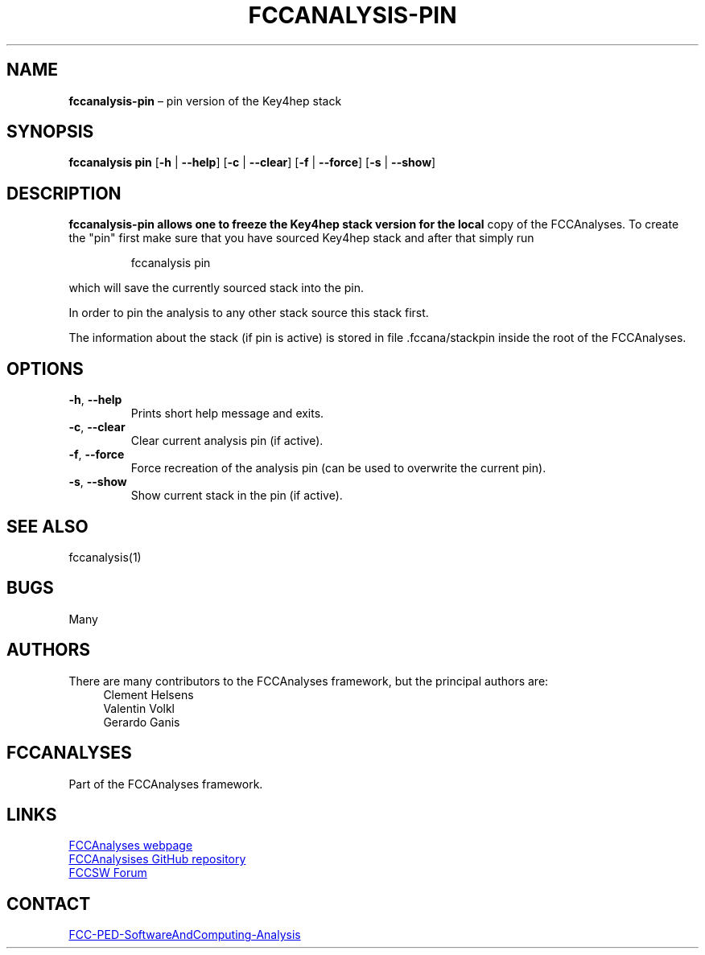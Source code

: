 .\" Manpage for fccanalysis-pin
.\" Contact FCC-PED-SoftwareAndComputing-Analysis@cern.ch to correct errors or typos.
.TH FCCANALYSIS\-PIN 1 "18 Jul 2024" "0.9.0" "fccanalysis-pin man page"
.SH NAME
\fBfccanalysis\-pin\fR \(en pin version of the Key4hep stack
.SH SYNOPSIS
.B fccanalysis pin
[\fB\-h\fR | \fB\-\-help\fR]
[\fB\-c\fR | \fB\-\-clear\fR]
[\fB\-f\fR | \fB\-\-force\fR]
[\fB\-s\fR | \fB\-\-show\fR]
.SH DESCRIPTION
.PP
.B fccanalysis\-pin allows one to freeze the Key4hep stack version for the local
copy of the FCCAnalyses\&. To create the "pin" first make sure that you have
sourced Key4hep stack and after that simply run
.IP
fccanalysis pin

.RE
.PP
which will save the currently sourced stack into the pin\&.
.PP
In order to pin the analysis to any other stack source this stack first\&.
.PP
The information about the stack (if pin is active) is stored in file
\&.fccana/stackpin inside the root of the FCCAnalyses\&.
.SH OPTIONS
.TP
.BR \-h ", " \-\-help
Prints short help message and exits\&.
.TP
.BR \-c ", " \-\-clear
Clear current analysis pin (if active)\&.
.TP
.BR \-f ", " \-\-force
Force recreation of the analysis pin (can be used to overwrite the current
pin)\&.
.TP
.BR \-s ", " \-\-show
Show current stack in the pin (if active)\&.
.SH SEE ALSO
fccanalysis(1)
.SH BUGS
Many
.SH AUTHORS
There are many contributors to the FCCAnalyses framework, but the principal
authors are:
.in +4
Clement Helsens
.br
Valentin Volkl
.br
Gerardo Ganis
.SH FCCANALYSES
Part of the FCCAnalyses framework\&.
.SH LINKS
.PP
.UR https://hep-fcc\&.github\&.io/FCCAnalyses/
FCCAnalyses webpage
.UE
.PP
.UR https://github\&.com/HEP\-FCC/FCCAnalyses/
FCCAnalysises GitHub repository
.UE
.PP
.UR https://fccsw\-forum\&.web\&.cern\&.ch/
FCCSW Forum
.UE
.SH CONTACT
.pp
.MT FCC-PED-SoftwareAndComputing-Analysis@cern.ch
FCC-PED-SoftwareAndComputing-Analysis
.ME
